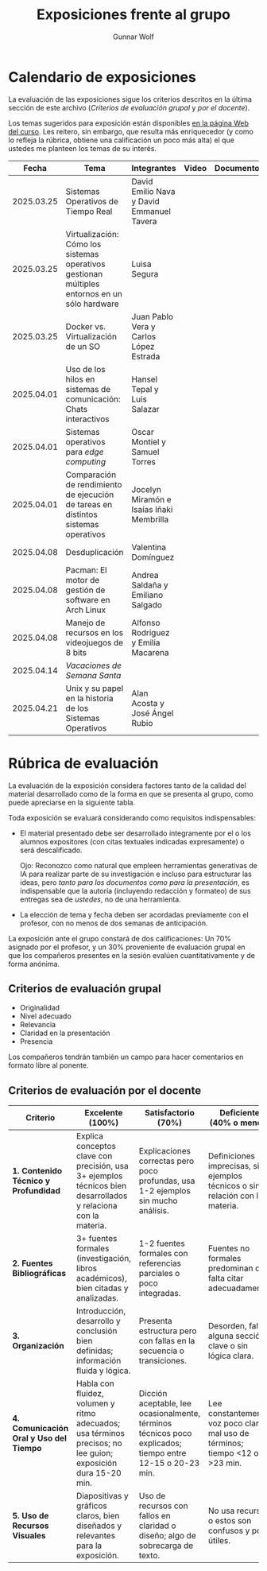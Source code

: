 #+title: Exposiciones frente al grupo
#+author: Gunnar Wolf

* Calendario de exposiciones
  La evaluación de las exposiciones sigue los criterios descritos en
  la última sección de este archivo (/Criterios de evaluación grupal/
  y /por el docente/).

  Los temas sugeridos para exposición están disponibles [[http://gwolf.sistop.org/][en la página Web
  del curso]]. Les reitero, sin embargo, que resulta más enriquecedor (y
  como lo refleja la rúbrica, obtiene una calificación un poco más alta)
  el que ustedes me planteen los temas de su interés.

  |------------+-----------------------------------------------------------------------------------------------+--------------------------------------------+-------+------------+-----------+------------|
  |      Fecha | Tema                                                                                          | Integrantes                                | Video | Documentos | Preguntas | Evaluación |
  |------------+-----------------------------------------------------------------------------------------------+--------------------------------------------+-------+------------+-----------+------------|
  | 2025.03.25 | Sistemas Operativos de Tiempo Real                                                            | David Emilio Nava  y David Emmanuel Tavera |       |            |           |            |
  | 2025.03.25 | Virtualización: Cómo los sistemas operativos gestionan múltiples entornos en un sólo hardware | Luisa Segura                               |       |            |           |            |
  | 2025.03.25 | Docker vs. Virtualización de un SO                                                            | Juan Pablo Vera  y Carlos López Estrada    |       |            |           |            |
  | 2025.04.01 | Uso de los hilos en sistemas de comunicación: Chats interactivos                              | Hansel Tepal y Luis Salazar                |       |            |           |            |
  | 2025.04.01 | Sistemas operativos para /edge computing/                                                     | Oscar Montiel y Samuel Torres              |       |            |           |            |
  | 2025.04.01 | Comparación de rendimiento de ejecución de tareas en distintos sistemas operativos            | Jocelyn Miramón e Isaías Iñaki Membrilla   |       |            |           |            |
  | 2025.04.08 | Desduplicación                                                                                | Valentina Domínguez                        |       |            |           |            |
  | 2025.04.08 | Pacman: El motor de gestión de software en Arch Linux                                         | Andrea Saldaña y Emiliano Salgado          |       |            |           |            |
  | 2025.04.08 | Manejo de recursos en los videojuegos de 8 bits                                               | Alfonso Rodríguez y Emilia Macarena        |       |            |           |            |
  | 2025.04.14 | /Vacaciones de Semana Santa/                                                                  |                                            |       |            |           |            |
  | 2025.04.21 | Unix y su papel en la historia de los Sistemas Operativos                                     | Alan Acosta y José Ángel Rubio             |       |            |           |            |
  |------------+-----------------------------------------------------------------------------------------------+--------------------------------------------+-------+------------+-----------+------------|

* Rúbrica de evaluación

  La evaluación de la exposición considera factores tanto de la calidad
  del material desarrollado como de la forma en que se presenta al
  grupo, como puede apreciarse en la siguiente tabla.

  Toda exposición se evaluará considerando como requisitos
  indispensables:

  - El material presentado debe ser desarrollado íntegramente por el o
    los alumnos expositores (con citas textuales indicadas expresamente)
    o será descalificado.

    Ojo: Reconozco como natural que empleen herramientas generativas de IA para
    realizar parte de su investigación e incluso para estructurar las ideas,
    pero /tanto para los documentos como para la presentación/, es indispensable
    que la autoría (incluyendo redacción y formateo) de sus entregas sea de
    /ustedes/, no de una herramienta.

  - La elección de tema y fecha deben ser acordadas previamente con el
    profesor, con no menos de dos semanas de anticipación.

  La exposición ante el grupo constará de dos calificaciones: Un 70%
  asignado por el profesor, y un 30% proveniente de evaluación grupal en
  que los compañeros presentes en la sesión evalúen cuantitativamente y
  de forma anónima.

** Criterios de evaluación grupal

   - Originalidad
   - Nivel adecuado
   - Relevancia
   - Claridad en la presentación
   - Presencia

   Los compañeros tendrán también un campo para hacer comentarios en
   formato libre al ponente.

** Criterios de evaluación por el docente


| Criterio                                | Excelente (100%)                                                                                               | Satisfactorio (70%)                                                                                       | Deficiente (40% o menos)                                                       | Peso |
|-----------------------------------------+----------------------------------------------------------------------------------------------------------------+-----------------------------------------------------------------------------------------------------------+--------------------------------------------------------------------------------+------|
| *1. Contenido Técnico y Profundidad*    | Explica conceptos clave con precisión, usa 3+ ejemplos técnicos bien desarrollados y relaciona con la materia. | Explicaciones correctas pero poco profundas, usa 1-2 ejemplos sin mucho análisis.                         | Definiciones imprecisas, sin ejemplos técnicos o sin relación con la materia.  |  30% |
| *2. Fuentes Bibliográficas*             | 3+ fuentes formales (investigación, libros académicos), bien citadas y analizadas.                             | 1-2 fuentes formales con referencias parciales o poco integradas.                                         | Fuentes no formales predominan o falta citar adecuadamente.                    |  15% |
| *3. Organización*                       | Introducción, desarrollo y conclusión bien definidas; información fluida y lógica.                             | Presenta estructura pero con fallas en la secuencia o transiciones.                                       | Desorden, falta alguna sección clave o sin lógica clara.                       |  15% |
| *4. Comunicación Oral y Uso del Tiempo* | Habla con fluidez, volumen y ritmo adecuados; usa términos precisos; no lee guion; exposición dura 15-20 min.  | Dicción aceptable, lee ocasionalmente, términos técnicos poco explicados; tiempo entre 12-15 o 20-23 min. | Lee constantemente, voz poco clara, mal uso de términos; tiempo <12 o >23 min. |  25% |
| *5. Uso de Recursos Visuales*           | Diapositivas y gráficos claros, bien diseñados y relevantes para la exposición.                                | Uso de recursos con fallos en claridad o diseño; algo de sobrecarga de texto.                             | No usa recursos o estos son confusos y poco útiles.                            |  15% |
|-----------------------------------------+----------------------------------------------------------------------------------------------------------------+-----------------------------------------------------------------------------------------------------------+--------------------------------------------------------------------------------+------|
